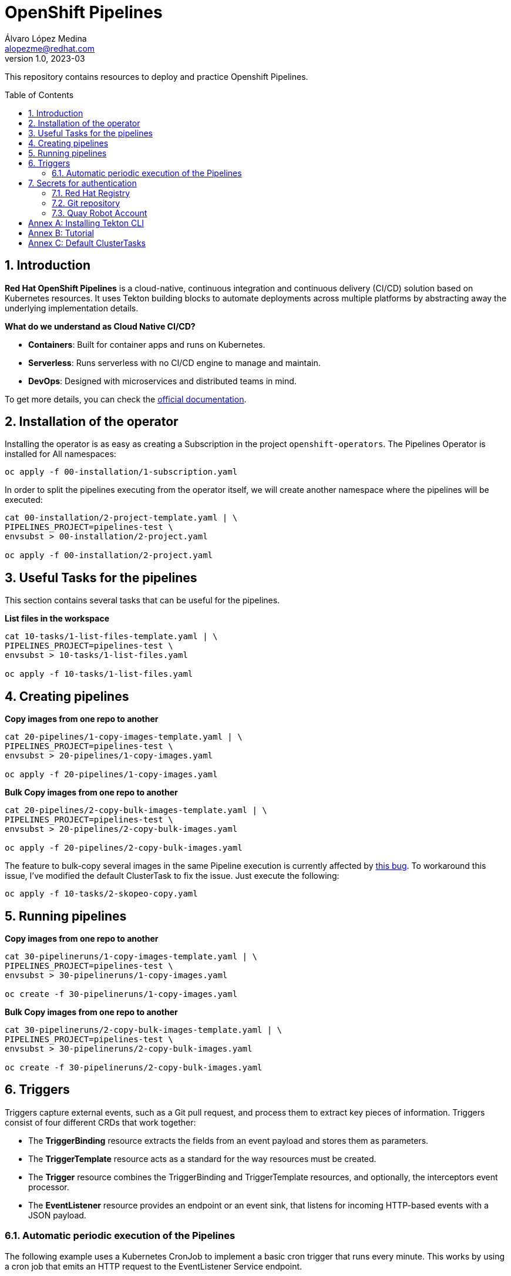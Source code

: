 = OpenShift Pipelines
Álvaro López Medina <alopezme@redhat.com>
v1.0, 2023-03
// Metadata
:description: This repository contains resources to deploy and test Openshift Pipelines
:keywords: openshift, pipelines, tekton, ci, red hat
// Create TOC wherever needed
:toc: macro
:sectanchors:
:sectnumlevels: 2
:sectnums: 
:source-highlighter: pygments
:imagesdir: images
// Start: Enable admonition icons
ifdef::env-github[]
:tip-caption: :bulb:
:note-caption: :information_source:
:important-caption: :heavy_exclamation_mark:
:caution-caption: :fire:
:warning-caption: :warning:
endif::[]
ifndef::env-github[]
:icons: font
endif::[]

This repository contains resources to deploy and practice Openshift Pipelines.

// Create the Table of contents here
toc::[]

== Introduction

*Red Hat OpenShift Pipelines* is a cloud-native, continuous integration and continuous delivery (CI/CD) solution based on Kubernetes resources. It uses Tekton building blocks to automate deployments across multiple platforms by abstracting away the underlying implementation details. 

**What do we understand as Cloud Native CI/CD?**

* *Containers*: Built for container apps and runs on Kubernetes.
* *Serverless*: Runs serverless with no CI/CD engine to manage and maintain.
* *DevOps*: Designed with microservices and distributed teams in mind.


To get more details, you can check the https://docs.openshift.com/container-platform/4.12/cicd/pipelines/understanding-openshift-pipelines.html[official documentation].


== Installation of the operator

Installing the operator is as easy as creating a Subscription in the project `openshift-operators`. The Pipelines Operator is installed for All namespaces: 

[source, bash]
----
oc apply -f 00-installation/1-subscription.yaml
----

In order to split the pipelines executing from the operator itself, we will create another namespace where the pipelines will be executed:

[source, bash]
----
cat 00-installation/2-project-template.yaml | \
PIPELINES_PROJECT=pipelines-test \
envsubst > 00-installation/2-project.yaml

oc apply -f 00-installation/2-project.yaml
----


== Useful Tasks for the pipelines

This section contains several tasks that can be useful for the pipelines. 


.*List files in the workspace*
[source, bash]
----
cat 10-tasks/1-list-files-template.yaml | \
PIPELINES_PROJECT=pipelines-test \
envsubst > 10-tasks/1-list-files.yaml

oc apply -f 10-tasks/1-list-files.yaml
----





== Creating pipelines

.*Copy images from one repo to another*
[source, bash]
----
cat 20-pipelines/1-copy-images-template.yaml | \
PIPELINES_PROJECT=pipelines-test \
envsubst > 20-pipelines/1-copy-images.yaml

oc apply -f 20-pipelines/1-copy-images.yaml
----

.*Bulk Copy images from one repo to another*
[source, bash]
----
cat 20-pipelines/2-copy-bulk-images-template.yaml | \
PIPELINES_PROJECT=pipelines-test \
envsubst > 20-pipelines/2-copy-bulk-images.yaml

oc apply -f 20-pipelines/2-copy-bulk-images.yaml
----

The feature to bulk-copy several images in the same Pipeline execution is currently affected by https://github.com/tektoncd/catalog/pull/1118[this bug]. To workaround this issue, I've modified the default ClusterTask to fix the issue. Just execute the following:

[source, bash]
----
oc apply -f 10-tasks/2-skopeo-copy.yaml
----


== Running pipelines

.*Copy images from one repo to another*
[source, bash]
----
cat 30-pipelineruns/1-copy-images-template.yaml | \
PIPELINES_PROJECT=pipelines-test \
envsubst > 30-pipelineruns/1-copy-images.yaml

oc create -f 30-pipelineruns/1-copy-images.yaml
----

.*Bulk Copy images from one repo to another*
[source, bash]
----
cat 30-pipelineruns/2-copy-bulk-images-template.yaml | \
PIPELINES_PROJECT=pipelines-test \
envsubst > 30-pipelineruns/2-copy-bulk-images.yaml

oc create -f 30-pipelineruns/2-copy-bulk-images.yaml
----


== Triggers

Triggers capture external events, such as a Git pull request, and process them to extract key pieces of information. Triggers consist of four different CRDs that work together:

* The *TriggerBinding* resource extracts the fields from an event payload and stores them as parameters.
* The *TriggerTemplate* resource acts as a standard for the way resources must be created.
* The *Trigger* resource combines the TriggerBinding and TriggerTemplate resources, and optionally, the interceptors event processor.
* The *EventListener* resource provides an endpoint or an event sink, that listens for incoming HTTP-based events with a JSON payload.


=== Automatic periodic execution of the Pipelines

The following example uses a Kubernetes CronJob to implement a basic cron trigger that runs every minute. This works by using a cron job that emits an HTTP request to the EventListener Service endpoint.


.*Copy images from one repo to another*
[source, bash]
----
cat 40-triggers/1-copy-images-template.yaml | \
PIPELINES_PROJECT=pipelines-test \
envsubst > 40-triggers/1-copy-images.yaml

oc apply -f 40-triggers/1-copy-images.yaml
----

copy-images-2mkbl




== Secrets for authentication

In many practical use cases, you might need to pull from private Git repositories or might need to push to an external container registry such as Quay.io. In this section, we will summarize how to create the `Secrets` to configure all the credentials.

=== Red Hat Registry

To use the `registry.redhat.io` registry, you have to have a Red Hat login. To consume container images from registry.redhat.io in shared environments such as OpenShift, it is recommended for an administrator to use a Registry Service Account, also referred to as authentication tokens, in place of an individual's Customer Portal credentials.

The management of Service Accounts is available via the https://access.redhat.com/terms-based-registry/#/[Registry Service Account management application].


[source, yaml]
----
apiVersion: v1
kind: Secret
metadata:
  name: $SECRET_NAME
data:
  .dockerconfigjson: $DOCKER_CONFIG_FILE_CONTENT
type: kubernetes.io/dockerconfigjson
----

Once you create the file with its contents, you can apply it to the cluster like this:
[source, bash]
----
oc apply -n pipelines-test -f secrets/rh-registry-sa.yaml
oc secrets link -n pipelines-test pipeline rh-registry-sa
----

For more information, check the full https://access.redhat.com/RegistryAuthentication[KCS article].

=== Git repository

To clone a private repository in the pipeline, the `pipeline` Service Account will need to be able to authenticate against the repository. There are basically two main options to get this authentication: Using a username+token (Or a PAT if using GitHub) or using an SSH private key. 

.*Option 1: Create Secret with SSH Private Key*
[source, bash]
----
oc create secret generic git-ssh-key-secret --type=kubernetes.io/ssh-auth --from-file=ssh-privatekey=$LOCATION_PRIVATE_KEY -n pipelines-test
oc annotate secret git-ssh-key-secret tekton.dev/git-0="$GIT_PRIVATE_URL"
oc secrets link pipeline git-ssh-key-secret
----

.*Option 2: Create Secret with GitHub PAT token*
[source, bash]
----
oc create secret generic gh-pat-secret \
    --type=kubernetes.io/basic-auth \
    --from-literal=username=$GITHUB_USERNAME \
    --from-literal=password=$GITHUB_PAT
oc annotate secret gh-pat-secret tekton.dev/git-0="$GIT_PRIVATE_URL"
oc secrets link pipeline gh-pat-secret
----

For more information about the PAT creation and configuration, you can follow the instructions that we have in the following https://rhte2023-argo-rollouts.github.io/redhat-workshop-deployment-strategies/redhat-workshop-deployment-strategies/01-setup.html#_configure_your_github_token[workshop guidelines].


=== Quay Robot Account

Robot accounts are a way to access repositories without requiring a human user account. A robot account has its own credentials, generated by Quay and linked to an Organization. To create a Robot Account and get its credentials, you have to access the Quay web console. For this repository, we are going to use my personal Quay organization, which is located at: https://quay.io/user/alopezme. 

.Quay robot accounts dashboard
image::quay-robot-accounts-dashboard.png["Quay robot accounts dashboard"]

Using an admin account, you can access the organization, go to the Robot Accounts section and click on `Create Robot Account`. After creating the Account, click on it to directly download the Kubernetes secret definition that you have to apply in your namespace.

Once you create the file with its contents, you can apply it to the cluster like this:
[source, bash]
----
oc apply -n pipelines-test -f secrets/quay-alopezme-pull-secret.yaml
oc secrets link -n pipelines-test pipeline quay-alopezme-pull-secret

----

For more information, you can access the https://access.redhat.com/documentation/en-us/red_hat_quay/3.8/html/use_red_hat_quay/use-quay-manage-repo[documentation] of the on-premise installation of Quay.


:sectnums!:

== Annex A: Installing Tekton CLI

To get the most out of Openshift Pipelines, you will need to download and install the `tkn` command line tool. You can download it from the https://tekton.dev/docs/cli/[Tekton documentation] or directly from your Openshift cluster:

.Download tkn cli
image::tkn-cli-download.png["Download tkn cli", width=60%]

== Annex B: Tutorial

If you want a tutorial to learn Openshift Pipelines, I recommend you this https://redhat-scholars.github.io/tekton-tutorial/tekton-tutorial/index.html[tutorial] from Red Hat Scholars.


== Annex C: Default ClusterTasks

The Openshift Pipelines Operator configures several ClusterTasks by default. Here you can find a summary of them for documentation purposes:

[source, text]
----
$ tkn clustertasks list
NAME                        DESCRIPTION              AGE
argocd-task-sync-and-wait   This task syncs (de...   2 days ago
buildah                     Buildah task builds...   2 days ago
git-cli                     This task can be us...   2 days ago
git-clone                   These Tasks are Git...   2 days ago
helm-upgrade-from-repo      These tasks will in...   2 days ago
helm-upgrade-from-source    These tasks will in...   2 days ago
jib-maven                   This Task builds Ja...   2 days ago
kn                          This Task performs ...   2 days ago
kn-apply                    This task deploys a...   2 days ago
kubeconfig-creator          This Task do a simi...   2 days ago
maven                       This Task can be us...   2 days ago
openshift-client            This task runs comm...   2 days ago
pull-request                This Task allows a ...   2 days ago
s2i-dotnet                  s2i-dotnet task fet...   2 days ago
s2i-go                      s2i-go task clones ...   2 days ago
s2i-java                    s2i-java task clone...   2 days ago
s2i-nodejs                  s2i-nodejs task clo...   2 days ago
s2i-perl                    s2i-perl task clone...   2 days ago
s2i-php                     s2i-php task clones...   2 days ago
s2i-python                  s2i-python task clo...   2 days ago
s2i-ruby                    s2i-ruby task clone...   2 days ago
skopeo-copy                 Skopeo is a command...   2 days ago
tkn                         This task performs ...   2 days ago
trigger-jenkins-job         The following task ...   2 days ago
----